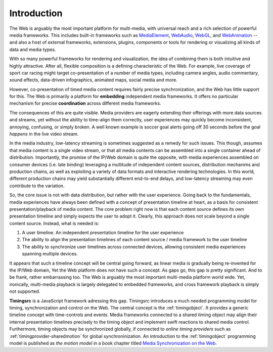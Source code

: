 ..  _intro:

==============================================================================
Introduction
==============================================================================

The Web is arguably the most important platform for multi-media, with universal
reach and a rich selection of powerful media frameworks. This includes built-in
frameworks such as `MediaElement`_, `WebAudio`_, `WebGL`_, and `WebAnimation`_
-- and also a host of external frameworks, extensions, plugins, components or
tools for rendering or visualizing all kinds of data and media types.  

With so many powerful frameworks for rendering and visualization, the idea of
combining them is both intuitive and highly attractive. After all, flexible
composition is a defining characteristic of the Web. For example, live
coverage of sport car racing might target co-presentation of a number of media
types, including camera angles, audio commentary, sound effects, data-driven
infographics, animated maps, social media and more. 

However, co-presentation of timed media content requires fairly precise
synchronization, and the Web has little support for this. The Web is primarily a
platform for **embedding** independent media frameworks. It offers no particular
mechanism for precise **coordination** across different media frameworks. 

The consequences of this are quite visible. Media providers are
eagerly extending their offerings with more data sources and streams, yet
without the ability to time-align them correctly, user experiences may quickly
become inconsistent, annoying, confusing, or simply broken. A well known example is soccer goal alerts going off 30 seconds before the goal *happens* in the live video stream.

In the media industry, low-latency streaming is sometimes suggested as a remedy for such issues. This though, assumes that media content is a single video stream, or that all media contents can be assembled into a single container ahead of distribution. Importantly, the promise of the IP/Web domain is quite the opposite, with media experiences assembled on consumer devices (i.e. late binding) leveraging a multitude of independent content sources, distribution mechanims and production chains, as well as exploiting a variety of data formats and interactive rendering technologies. In this world, different production chains may yield substantially different end-to-end delays, and low-latency streaming may even contribute to the variation.

So, the core issue is not with data distribution, but rather with the user experience. Going back to the fundamentals, media experiences have always been defined with a concept of presentation timeline at heart, as a basis for consistent presentation/playback of media content. The core problem right now is that each content source defines its own presentation timeline and simply expects the user to adopt it. Clearly, this approach does not scale beyond a single content source. Instead, what is needed is:

1) A user timeline. An independent presentation timeline for the user experience 
    
2) The ability to align the presentation timelines of each content source / media framework to the user timeline

3) The ability to synchronize user timelines across connected devices, allowing consistent media experiences spanning multiple devices. 

It appears that such a timeline concept will be central going forward, as linear media is gradually being re-invented for the IP/Web domain, Yet the Web platform does not have such a concept. As gaps go, this gap is pretty significant. And to be frank, rather embarrassing too. The Web is arguably the most important multi-media platform world wide. Yet, ironically, multi-media playback is largely delegated to embedded frameworks, and cross framework playback is simply not supported.

**Timingsrc** is a JavaScript framework adressing this gap. Timingsrc introduces a much needed programming model for timing, synchronization and control on the Web. The central concept is the :ref:`timingobject`. It provides a generic timeline concept with time-controls and events. Media frameworks connected to a shared timing object may align their internal presentation timelines precisely to the timing object and implement swift reactions to shared media control. Furthermore, timing objects may be synchronized globally, if connected to *online timing providers* such as :ref:`timingprovider-sharedmotion` for global synchroninization. An introduction to the :ref:`timingobject` programming model is published as *the motion model* in a book chapter titled `Media Synchronization on the Web`_. 

..  _MediaElement: https://www.w3.org/TR/2011/WD-html5-20110113/video.html
..  _WebAudio: https://www.w3.org/TR/webaudio/
..  _WebAnimation: https://www.w3.org/TR/web-animations-1/
..  _WebGL: https://get.webgl.org/
..  _Media Synchronization on the Web: https://link.springer.com/chapter/10.1007/978-3-319-65840-7_17
